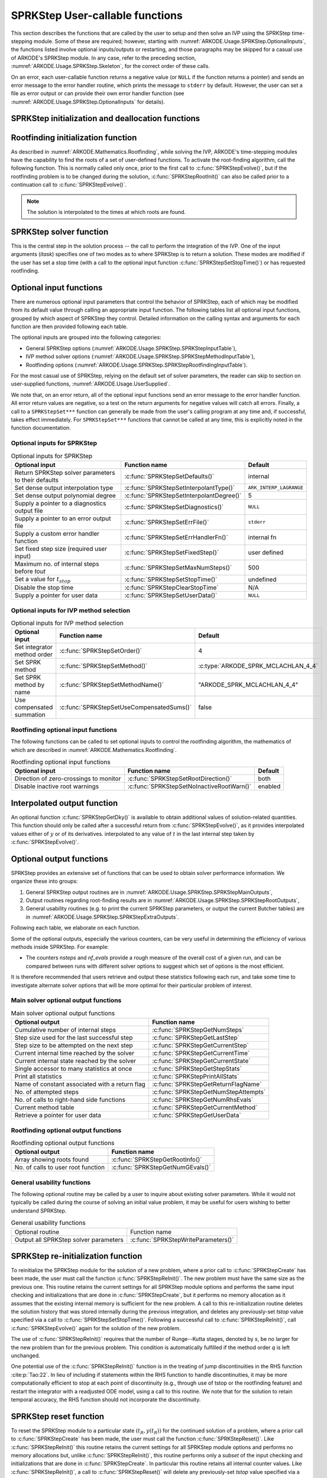 .. ----------------------------------------------------------------
   SUNDIALS Copyright Start
   Copyright (c) 2002-2023, Lawrence Livermore National Security
   and Southern Methodist University.
   All rights reserved.

   See the top-level LICENSE and NOTICE files for details.

   SPDX-License-Identifier: BSD-3-Clause
   SUNDIALS Copyright End
   ----------------------------------------------------------------

.. _ARKODE.Usage.SPRKStep.UserCallable:

SPRKStep User-callable functions
==================================

This section describes the functions that are called by the
user to setup and then solve an IVP using the SPRKStep time-stepping
module. Some of these are required; however, starting with
:numref:`ARKODE.Usage.SPRKStep.OptionalInputs`, the functions listed involve
optional inputs/outputs or restarting, and those paragraphs may be
skipped for a casual use of ARKODE's SPRKStep module. In any case,
refer to the preceding section, :numref:`ARKODE.Usage.SPRKStep.Skeleton`,
for the correct order of these calls.

On an error, each user-callable function returns a negative value  (or
``NULL`` if the function returns a pointer) and sends an error message
to the error handler routine, which prints the message to ``stderr``
by default. However, the user can set a file as error output or can
provide their own error handler function (see
:numref:`ARKODE.Usage.SPRKStep.OptionalInputs` for details).



.. _ARKODE.Usage.SPRKStep.Initialization:

SPRKStep initialization and deallocation functions
------------------------------------------------------


.. c:function:: void* SPRKStepCreate(ARKRhsFn f1, ARKRhsFn f2, realtype t0,\
                                     N_Vector y0, SUNContext sunctx)

   This function allocates and initializes memory for a problem to
   be solved using the SPRKStep time-stepping module in ARKODE.

   :param f1: the name of the C function (of type :c:func:`ARKRhsFn()`) defining :math:`f_1(t,q) = \frac{\partial V(t,q)}{\partial q}`
   :param f2: the name of the C function (of type :c:func:`ARKRhsFn()`) defining :math:`f_2(t,p) = \frac{\partial T(t,p)}{\partial p}`
   :param t0: the initial value of :math:`t`
   :param y0: the initial condition vector :math:`y(t_0)`
   :param sunctx: the :c:type:`SUNContext` object (see :numref:`SUNDIALS.SUNContext`)

   :returns: If successful, a pointer to initialized problem memory of type
             ``void*``, to be passed to all user-facing SPRKStep routines listed
             below.  If unsuccessful, a ``NULL`` pointer will be returned, and
             an error message will be printed to ``stderr``.

   .. warning::

      SPRKStep requires a partitioned problem where ``f1`` should only modify
      the q variables and ``f2`` should only modify the p variables (or vice
      versa). However, the vector passed to these functions is the full vector
      with both p and q. The ordering of the variables is determined implicitly
      by the user when they set the initial conditions.


.. c:function:: void SPRKStepFree(void** arkode_mem)

   This function frees the problem memory *arkode_mem* created by
   :c:func:`SPRKStepCreate`.

   :param arkode_mem: pointer to the SPRKStep memory block.


.. _ARKODE.Usage.SPRKStep.RootFinding:

Rootfinding initialization function
--------------------------------------

As described in :numref:`ARKODE.Mathematics.Rootfinding`, while
solving the IVP, ARKODE's time-stepping modules have the capability to
find the roots of a set of user-defined functions.  To activate the
root-finding algorithm, call the following function.  This is normally
called only once, prior to the first call to
:c:func:`SPRKStepEvolve()`, but if the rootfinding problem is to be
changed during the solution, :c:func:`SPRKStepRootInit()` can also be
called prior to a continuation call to :c:func:`SPRKStepEvolve()`.

.. note::

   The solution is interpolated to the times at which roots are found.


.. c:function:: int SPRKStepRootInit(void* arkode_mem, int nrtfn, ARKRootFn g)

   Initializes a rootfinding problem to be solved during the
   integration of the ODE system. It *must* be called after
   :c:func:`SPRKStepCreate`, and before :c:func:`SPRKStepEvolve()`.

   To disable the rootfinding feature after it has already been initialized, or
   to free memory associated with SPRKStep's rootfinding module, call
   :c:func:`SPRKStepRootInit` with *nrtfn = 0*.

   Similarly, if a new IVP is to be solved with a call to
   :c:func:`SPRKStepReInit()`, where the new IVP has no rootfinding problem but
   the prior one did, then call :c:func:`SPRKStepRootInit` with *nrtfn = 0*.

   :param arkode_mem: pointer to the SPRKStep memory block.
   :param nrtfn: number of functions :math:`g_i`, an integer :math:`\ge` 0.
   :param g: name of user-supplied function, of type :c:func:`ARKRootFn()`,
      defining the functions :math:`g_i` whose roots are sought.

   :retval ARK_SUCCESS: if successful
   :retval ARK_MEM_NULL: if the SPRKStep memory was ``NULL``
   :retval ARK_MEM_FAIL: if there was a memory allocation failure
   :retval ARK_ILL_INPUT: if *nrtfn* is greater than zero but *g* = ``NULL``.


.. _ARKODE.Usage.SPRKStep.Integration:

SPRKStep solver function
-------------------------

This is the central step in the solution process -- the call to perform
the integration of the IVP.  One of the input arguments (*itask*)
specifies one of two modes as to where SPRKStep is to return a
solution.  These modes are modified if the user has set a stop time
(with a call to the optional input function :c:func:`SPRKStepSetStopTime()`) or
has requested rootfinding.



.. c:function:: int SPRKStepEvolve(void* arkode_mem, realtype tout, N_Vector yout, realtype *tret, int itask)

   Integrates the ODE over an interval in :math:`t`.

   :param arkode_mem: pointer to the SPRKStep memory block.
   :param tout: the next time at which a computed solution is desired.
   :param yout: the computed solution vector.
   :param tret: the time corresponding to *yout* (output).
   :param itask: a flag indicating the job of the solver for the next user step.

                 The *ARK_NORMAL* option causes the solver to take internal
                 steps until it has just overtaken a user-specified output
                 time, *tout*, in the direction of integration,
                 i.e. :math:`t_{n-1} <` *tout* :math:`\le t_{n}` for forward
                 integration, or :math:`t_{n} \le` *tout* :math:`< t_{n-1}` for
                 backward integration.  It will then compute an approximation
                 to the solution :math:`y(tout)` by interpolation (using one
                 of the dense output routines described in
                 :numref:`ARKODE.Mathematics.Interpolation`).

                 The *ARK_ONE_STEP* option tells the solver to only take a
                 single internal step :math:`y_{n-1} \to y_{n}` and then return
                 control back to the calling program.  If this step will
                 overtake *tout* then the solver will again return an
                 interpolated result; otherwise it will return a copy of the
                 internal solution :math:`y_{n}` in the vector *yout*.

   :retval ARK_SUCCESS: if successful.
   :retval ARK_ROOT_RETURN: if :c:func:`SPRKStepEvolve()` succeeded, and
                            found one or more roots.  If the number of root functions,
                            *nrtfn*, is greater than 1, call
                            :c:func:`SPRKStepGetRootInfo()` to see which :math:`g_i` were
                            found to have a root at (*\*tret*).
   :retval ARK_TSTOP_RETURN: if :c:func:`SPRKStepEvolve()` succeeded and
                             returned at *tstop*.
   :retval ARK_MEM_NULL: if the *arkode_mem* argument was ``NULL``.
   :retval ARK_NO_MALLOC: if *arkode_mem* was not allocated.
   :retval ARK_ILL_INPUT: if one of the inputs to
                          :c:func:`SPRKStepEvolve()` is illegal, or some other
                          input to the solver was either illegal or missing.
                          Details will be provided in the error message. Typical
                          causes of this failure are a root of one of the root
                          functions was found both at a point :math:`t` and also
                          very near :math:`t`.
   :retval ARK_TOO_MUCH_WORK: if the solver took *mxstep* internal steps but
                              could not reach *tout*. The default value for
                              *mxstep* is *MXSTEP_DEFAULT = 500*.
   :retval ARK_ERR_FAILURE: if error test failures occurred either too many
                            times (*ark_maxnef*) during one internal time step
                            or occurred with :math:`|h| = h_{min}`.
   :retval ARK_VECTOROP_ERR: a vector operation error occurred.

   .. note::

      The input vector *yout* can use the same memory as the
      vector *y0* of initial conditions that was passed to
      :c:func:`SPRKStepCreate`.

      In *ARK_ONE_STEP* mode, *tout* is used only on the first call, and
      only to get the direction and a rough scale of the independent
      variable. All failure return values are negative and so testing the
      return argument for negative values will trap all
      :c:func:`SPRKStepEvolve()` failures.

      Since interpolation may reduce the accuracy in the reported
      solution, if full method accuracy is desired the user should issue
      a call to :c:func:`SPRKStepSetStopTime()` before the call to
      :c:func:`SPRKStepEvolve()` to specify a fixed stop time to
      end the time step and return to the user.  Upon return from
      :c:func:`SPRKStepEvolve()`, a copy of the internal solution
      :math:`y_{n}` will be returned in the vector *yout*.  Once the
      integrator returns at a *tstop* time, any future testing for
      *tstop* is disabled (and can be re-enabled only though a new call
      to :c:func:`SPRKStepSetStopTime()`). SPRKStep uses the Lagrange
      interpolation module by default as our testing has shown that Lagrange
      interpolation typically performs well in this regard, while Hermite
      interpolation does not.

      On any error return in which one or more internal steps were taken
      by :c:func:`SPRKStepEvolve()`, the returned values of *tret* and
      *yout* correspond to the farthest point reached in the integration.
      On all other error returns, *tret* and *yout* are left unchanged
      from those provided to the routine.




.. _ARKODE.Usage.SPRKStep.OptionalInputs:

Optional input functions
-------------------------

There are numerous optional input parameters that control the behavior
of SPRKStep, each of which may be modified from its default value through
calling an appropriate input function.  The following tables list all
optional input functions, grouped by which aspect of SPRKStep they control.
Detailed information on the calling syntax and arguments for each
function are then provided following each table.

The optional inputs are grouped into the following categories:

* General SPRKStep options (:numref:`ARKODE.Usage.SPRKStep.SPRKStepInputTable`),

* IVP method solver options (:numref:`ARKODE.Usage.SPRKStep.SPRKStepMethodInputTable`),

* Rootfinding options (:numref:`ARKODE.Usage.SPRKStep.SPRKStepRootfindingInputTable`).

For the most casual use of SPRKStep, relying on the default set of
solver parameters, the reader can skip to section on user-supplied
functions, :numref:`ARKODE.Usage.UserSupplied`.

We note that, on an error return, all of the optional input functions send an
error message to the error handler function. All error return values are
negative, so a test on the return arguments for negative values will catch all
errors. Finally, a call to a ``SPRKStepSet***`` function can generally be made
from the user's calling program at any time and, if successful, takes effect
immediately. For ``SPRKStepSet***`` functions that cannot be called at any time,
this is explicitly noted in the function documentation.



.. _ARKODE.Usage.SPRKStep.SPRKStepInput:

Optional inputs for SPRKStep
^^^^^^^^^^^^^^^^^^^^^^^^^^^^^^^^^^^^

.. _ARKODE.Usage.SPRKStep.SPRKStepInputTable:
.. table:: Optional inputs for SPRKStep

  +-----------------------------------------------------+------------------------------------------+------------------------+
  | Optional input                                      | Function name                            | Default                |
  +=====================================================+==========================================+========================+
  | Return SPRKStep solver parameters to their defaults | :c:func:`SPRKStepSetDefaults()`          | internal               |
  +-----------------------------------------------------+------------------------------------------+------------------------+
  | Set dense output interpolation type                 | :c:func:`SPRKStepSetInterpolantType()`   | ``ARK_INTERP_LAGRANGE``|
  +-----------------------------------------------------+------------------------------------------+------------------------+
  | Set dense output polynomial degree                  | :c:func:`SPRKStepSetInterpolantDegree()` | 5                      |
  +-----------------------------------------------------+------------------------------------------+------------------------+
  | Supply a pointer to a diagnostics output file       | :c:func:`SPRKStepSetDiagnostics()`       | ``NULL``               |
  +-----------------------------------------------------+------------------------------------------+------------------------+
  | Supply a pointer to an error output file            | :c:func:`SPRKStepSetErrFile()`           | ``stderr``             |
  +-----------------------------------------------------+------------------------------------------+------------------------+
  | Supply a custom error handler function              | :c:func:`SPRKStepSetErrHandlerFn()`      | internal fn            |
  +-----------------------------------------------------+------------------------------------------+------------------------+
  | Set fixed step size (required user input)           | :c:func:`SPRKStepSetFixedStep()`         | user defined           |
  +-----------------------------------------------------+------------------------------------------+------------------------+
  | Maximum no. of internal steps before *tout*         | :c:func:`SPRKStepSetMaxNumSteps()`       | 500                    |
  +-----------------------------------------------------+------------------------------------------+------------------------+
  | Set a value for :math:`t_{stop}`                    | :c:func:`SPRKStepSetStopTime()`          | undefined              |
  +-----------------------------------------------------+------------------------------------------+------------------------+
  | Disable the stop time                               | :c:func:`SPRKStepClearStopTime`          | N/A                    |
  +-----------------------------------------------------+------------------------------------------+------------------------+
  | Supply a pointer for user data                      | :c:func:`SPRKStepSetUserData()`          | ``NULL``               |
  +-----------------------------------------------------+------------------------------------------+------------------------+


.. c:function:: int SPRKStepSetDefaults(void* arkode_mem)

   Resets all optional input parameters to SPRKStep's original
   default values.

   :param arkode_mem: pointer to the SPRKStep memory block.

   :retval ARK_SUCCESS: if successful
   :retval ARK_MEM_NULL: if the SPRKStep memory is ``NULL``
   :retval ARK_ILL_INPUT: if an argument has an illegal value

   .. note::

      Does not change problem-defining function pointer *f*
      or the *user_data* pointer.

      Also leaves alone any data structures or options related to
      root-finding (those can be reset using :c:func:`SPRKStepRootInit()`).


.. c:function:: int SPRKStepSetInterpolantType(void* arkode_mem, int itype)

   Specifies use of the Lagrange or Hermite interpolation modules (used for
   dense output -- interpolation of solution output values and implicit
   method predictors).

   :param arkode_mem: pointer to the SPRKStep memory block.
   :param itype: requested interpolant type (``ARK_INTERP_HERMITE`` or ``ARK_INTERP_LAGRANGE``)

   :retval ARK_SUCCESS: if successful
   :retval ARK_MEM_NULL: if the SPRKStep memory is ``NULL``
   :retval ARK_MEM_FAIL: if the interpolation module cannot be allocated
   :retval ARK_ILL_INPUT: if the *itype* argument is not recognized or the
                          interpolation module has already been initialized

   .. note::

      The Hermite interpolation module is described in
      :numref:`ARKODE.Mathematics.Interpolation.Hermite`, and the Lagrange interpolation module
      is described in :numref:`ARKODE.Mathematics.Interpolation.Lagrange`.

      This routine frees any previously-allocated interpolation module, and re-creates
      one according to the specified argument.  Thus any previous calls to
      :c:func:`SPRKStepSetInterpolantDegree()` will be nullified.

      This routine must be called *after* the call to :c:func:`SPRKStepCreate`.
      After the first call to :c:func:`SPRKStepEvolve()` the interpolation type may
      not be changed without first calling :c:func:`SPRKStepReInit()`.

      If this routine is not called, the Lagrange interpolation module will be used.

      Our testing has shown that Lagrange interpolation typically performs well in
      this regard, while Hermite interpolation does not.



.. c:function:: int SPRKStepSetInterpolantDegree(void* arkode_mem, int degree)

   Specifies the degree of the polynomial interpolant
   used for dense output (i.e. interpolation of solution output values).
   Allowed values are between 0 and 5.

   :param arkode_mem: pointer to the SPRKStep memory block.
   :param degree: requested polynomial degree.

   :retval ARK_SUCCESS: if successful
   :retval ARK_MEM_NULL: if the SPRKStep memory or interpolation module are ``NULL``
   :retval ARK_INTERP_FAIL: if this is called after :c:func:`SPRKStepEvolve()`
   :retval ARK_ILL_INPUT: if an argument has an illegal value or the
                          interpolation module has already been initialized

   .. note::

      This routine should be called *after* :c:func:`SPRKStepCreate` and *before*
      :c:func:`SPRKStepEvolve()`. After the first call to :c:func:`SPRKStepEvolve()`
      the interpolation degree may not be changed without first calling
      :c:func:`SPRKStepReInit()`.

      If a user calls both this routine and :c:func:`SPRKStepSetInterpolantType()`, then
      :c:func:`SPRKStepSetInterpolantType()` must be called first.

      Since the accuracy of any polynomial interpolant is limited by the
      accuracy of the time-step solutions on which it is based, the *actual*
      polynomial degree that is used by SPRKStep will be the minimum of
      :math:`q-1` and the input *degree*, for :math:`q > 1` where :math:`q` is
      the order of accuracy for the time integration method.

      When , `q = 1` a linear interpolant is the default to ensure values
      obtained by the integrator are returned at the ends of the time interval.


.. c:function:: int SPRKStepSetErrFile(void* arkode_mem, FILE* errfp)

   Specifies a pointer to the file where all SPRKStep warning and error
   messages will be written if the default internal error handling
   function is used.

   The default value for *errfp* is ``stderr``.

   Passing a ``NULL`` value disables all future error message output
   (except for the case wherein the SPRKStep memory pointer is
   ``NULL``).  This use of the function is strongly discouraged.

   :param arkode_mem: pointer to the SPRKStep memory block.
   :param errfp: pointer to the output file.

   :retval ARK_SUCCESS: if successful
   :retval ARK_MEM_NULL: if the SPRKStep memory is ``NULL``
   :retval ARK_ILL_INPUT: if an argument has an illegal value

   .. note::

      If used, this routine should be called before any other
      optional input functions, in order to take effect for subsequent
      error messages.


.. c:function:: int SPRKStepSetErrHandlerFn(void* arkode_mem, ARKErrHandlerFn ehfun, void* eh_data)

   Specifies the optional user-defined function to be used
   in handling error messages.

   :param arkode_mem: pointer to the SPRKStep memory block.
   :param ehfun: name of user-supplied error handler function.
   :param eh_data: pointer to user data passed to *ehfun* every time it is called.

   :retval ARK_SUCCESS: if successful
   :retval ARK_MEM_NULL: if the SPRKStep memory is ``NULL``
   :retval ARK_ILL_INPUT: if an argument has an illegal value

   .. note::

      Error messages indicating that the SPRKStep solver memory is
      ``NULL`` will always be directed to ``stderr``.


.. c:function:: int SPRKStepSetFixedStep(void* arkode_mem, realtype hfixed)

   Sets the time step size used within SPRKStep.

   :param arkode_mem: pointer to the SPRKStep memory block.
   :param hfixed: value of the fixed step size to use.

   :retval ARK_SUCCESS: if successful
   :retval ARK_MEM_NULL: if the SPRKStep memory is ``NULL``
   :retval ARK_ILL_INPUT: if an argument has an illegal value


.. c:function:: int SPRKStepSetMaxNumSteps(void* arkode_mem, long int mxsteps)

   Specifies the maximum number of steps to be taken by the
   solver in its attempt to reach the next output time, before SPRKStep
   will return with an error.

   Passing *mxsteps* = 0 results in SPRKStep using the
   default value (500).

   Passing *mxsteps* < 0 disables the test (not recommended).

   :param arkode_mem: pointer to the SPRKStep memory block.
   :param mxsteps: maximum allowed number of internal steps.

   :retval ARK_SUCCESS: if successful
   :retval ARK_MEM_NULL: if the SPRKStep memory is ``NULL``
   :retval ARK_ILL_INPUT: if an argument has an illegal value


.. c:function:: int SPRKStepSetStopTime(void* arkode_mem, realtype tstop)

   Specifies the value of the independent variable
   :math:`t` past which the solution is not to proceed.

   The default is that no stop time is imposed.

   Once the integrator returns at a stop time, any future testing for
   ``tstop`` is disabled (and can be reenabled only though a new call to
   :c:func:`SPRKStepSetStopTime`).

   A stop time not reached before a call to :c:func:`SPRKStepReInit` or
   :c:func:`SPRKStepReset` will remain active but can be disabled by calling
   :c:func:`SPRKStepClearStopTime`.

   :param arkode_mem: pointer to the SPRKStep memory block.
   :param tstop: stopping time for the integrator.

   :retval ARK_SUCCESS: if successful
   :retval ARK_MEM_NULL: if the SPRKStep memory is ``NULL``
   :retval ARK_ILL_INPUT: if an argument has an illegal value


.. c:function:: int SPRKStepClearStopTime(void* arkode_mem)

   Disables the stop time set with :c:func:`SPRKStepSetStopTime`.

   The stop time can be reenabled though a new call to
   :c:func:`SPRKStepSetStopTime`.

   :param arkode_mem: pointer to the SPRKStep memory block.

   :retval ARK_SUCCESS: if successful
   :retval ARK_MEM_NULL: if the SPRKStep memory is ``NULL``


.. c:function:: int SPRKStepSetUserData(void* arkode_mem, void* user_data)

   Specifies the user data block *user_data* and
   attaches it to the main SPRKStep memory block.

   If specified, the pointer to *user_data* is passed to all
   user-supplied functions for which it is an argument; otherwise
   ``NULL`` is passed.

   :param arkode_mem: pointer to the SPRKStep memory block.
   :param user_data: pointer to the user data.

   :retval ARK_SUCCESS: if successful
   :retval ARK_MEM_NULL: if the SPRKStep memory is ``NULL``
   :retval ARK_ILL_INPUT: if an argument has an illegal value


.. _ARKODE.Usage.SPRKStep.SPRKStepMethodInput:

Optional inputs for IVP method selection
^^^^^^^^^^^^^^^^^^^^^^^^^^^^^^^^^^^^^^^^^^^^^^^^^^

.. _ARKODE.Usage.SPRKStep.SPRKStepMethodInputTable:
.. table:: Optional inputs for IVP method selection

   +-----------------------------+-------------------------------------------+-------------------------------------+
   |       Optional input        |               Function name               |               Default               |
   +=============================+===========================================+=====================================+
   | Set integrator method order | :c:func:`SPRKStepSetOrder()`              | 4                                   |
   +-----------------------------+-------------------------------------------+-------------------------------------+
   | Set SPRK method             | :c:func:`SPRKStepSetMethod()`             | :c:type:`ARKODE_SPRK_MCLACHLAN_4_4` |
   +-----------------------------+-------------------------------------------+-------------------------------------+
   | Set SPRK method by name     | :c:func:`SPRKStepSetMethodName()`         | "ARKODE_SPRK_MCLACHLAN_4_4"         |
   +-----------------------------+-------------------------------------------+-------------------------------------+
   | Use compensated summation   | :c:func:`SPRKStepSetUseCompensatedSums()` | false                               |
   +-----------------------------+-------------------------------------------+-------------------------------------+


.. c:function:: int SPRKStepSetOrder(void* arkode_mem, int ord)

   Specifies the order of accuracy for the SPRK integration method.

   The allowed values are :math:`1,2,3,4,5,6,8,10`. Any illegal input will
   result in the default value of 4.

   Since *ord* affects the memory requirements for the internal
   SPRKStep memory block, it cannot be changed after the first call to
   :c:func:`SPRKStepEvolve()`, unless :c:func:`SPRKStepReInit()` is called.

   :param arkode_mem: pointer to the SPRKStep memory block.
   :param ord: requested order of accuracy.

   :retval ARK_SUCCESS: if successful
   :retval ARK_MEM_NULL: if the SPRKStep memory is ``NULL``
   :retval ARK_ILL_INPUT: if an argument has an illegal value

   .. warning::

      This overrides any previously set method so it should not be used with
      :c:func:`SPRKStepSetMethod` or :c:func:`SPRKStepMethodByName`.


.. c:function:: int SPRKStepSetMethod(void* arkode_mem, ARKodeSPRKTable sprk_table)

   Specifies the SPRK method.

   :param arkode_mem: pointer to the SPRKStep memory block.
   :param sprk_table: the SPRK method table.

   :retval ARK_SUCCESS: if successful
   :retval ARK_MEM_NULL: if the SPRKStep memory is ``NULL``
   :retval ARK_ILL_INPUT: if an argument has an illegal value

   .. note::

      No error checking is performed on the coefficients contained in the
      table to ensure its declared order of accuracy.


.. c:function:: int SPRKStepSetMethodName(void* arkode_mem, const char* method)

   Specifies the SPRK method by its name.

   :param arkode_mem: pointer to the SPRKStep memory block.
   :param method: the SPRK method name.

   :retval ARK_SUCCESS: if successful
   :retval ARK_MEM_NULL: if the SPRKStep memory is ``NULL``
   :retval ARK_ILL_INPUT: if an argument has an illegal value


.. c:function:: int SPRKStepSetUseCompensatedSums(void* arkode_mem, sunbooleantype onoff)

   Specifies if :ref:`compensated summation (and the incremental form) <ARKODE.Mathematics.SPRKStep.Compensated>`
   should be used where applicable.

   This increases the computational cost by 2 extra vector operations per stage
   and an additional 5 per time step. It also requires one extra vector to be
   stored. However, it is signficantly more robust to roundoff error
   accumulation.

   :param arkode_mem: pointer to the SPRKStep memory block.
   :param onoff: should compensated summation be used (1) or not (0)

   :retval ARK_SUCCESS: if successful
   :retval ARK_MEM_NULL: if the SPRKStep memory is ``NULL``
   :retval ARK_ILL_INPUT: if an argument has an illegal value


.. _ARKODE.Usage.SPRKStep.SPRKStepRootfindingInput:


Rootfinding optional input functions
^^^^^^^^^^^^^^^^^^^^^^^^^^^^^^^^^^^^^^^^

The following functions can be called to set optional inputs to
control the rootfinding algorithm, the mathematics of which are
described in :numref:`ARKODE.Mathematics.Rootfinding`.


.. _ARKODE.Usage.SPRKStep.SPRKStepRootfindingInputTable:
.. table:: Rootfinding optional input functions

   +-----------------------------------------+-------------------------------------------+----------+
   | Optional input                          | Function name                             | Default  |
   +=========================================+===========================================+==========+
   | Direction of zero-crossings to monitor  | :c:func:`SPRKStepSetRootDirection()`      | both     |
   +-----------------------------------------+-------------------------------------------+----------+
   | Disable inactive root warnings          | :c:func:`SPRKStepSetNoInactiveRootWarn()` | enabled  |
   +-----------------------------------------+-------------------------------------------+----------+



.. c:function:: int SPRKStepSetRootDirection(void* arkode_mem, int* rootdir)

   Specifies the direction of zero-crossings to be located and returned.

   The default behavior is to monitor for both zero-crossing directions.

   :param arkode_mem: pointer to the SPRKStep memory block.
   :param rootdir: state array of length *nrtfn*, the number of root
      functions :math:`g_i`  (the value of *nrtfn* was supplied in
      the call to :c:func:`SPRKStepRootInit()`).  If ``rootdir[i] ==
      0`` then crossing in either direction for :math:`g_i` should be
      reported.  A value of +1 or -1 indicates that the solver
      should report only zero-crossings where :math:`g_i` is
      increasing or decreasing, respectively.

   :retval ARK_SUCCESS: if successful
   :retval ARK_MEM_NULL: if the SPRKStep memory is ``NULL``
   :retval ARK_ILL_INPUT: if an argument has an illegal value


.. c:function:: int SPRKStepSetNoInactiveRootWarn(void* arkode_mem)

   Disables issuing a warning if some root function appears
   to be identically zero at the beginning of the integration.

   SPRKStep will not report the initial conditions as a possible zero-crossing
   (assuming that one or more components :math:`g_i` are zero at the initial
   time). However, if it appears that some :math:`g_i` is identically zero at
   the initial time (i.e., :math:`g_i` is zero at the initial time *and* after
   the first step), SPRKStep will issue a warning which can be disabled with
   this optional input function.

   :param arkode_mem: pointer to the SPRKStep memory block.

   :retval ARK_SUCCESS: if successful
   :retval ARK_MEM_NULL: if the SPRKStep memory is ``NULL``


.. _ARKODE.Usage.SPRKStep.InterpolatedOutput:

Interpolated output function
--------------------------------

An optional function :c:func:`SPRKStepGetDky()` is available to obtain
additional values of solution-related quantities.  This function
should only be called after a successful return from
:c:func:`SPRKStepEvolve()`, as it provides interpolated values either of
:math:`y` or of its derivatives.
interpolated to any value of :math:`t` in the last internal step taken
by :c:func:`SPRKStepEvolve()`.



.. c:function:: int SPRKStepGetDky(void* arkode_mem, realtype t, int k, N_Vector dky)

   Computes the *k*-th derivative of the function :math:`y` at the time *t*,
   i.e., :math:`y^{(k)}(t)`, for values of the independent variable satisfying
   :math:`t_n-h_n \le t \le t_n`, with :math:`t_n` as current internal time
   reached, and :math:`h_n` is the last internal step size successfully used by
   the solver. A user may access the values :math:`t_n` and :math:`h_n` via the
   functions :c:func:`SPRKStepGetCurrentTime()` and
   :c:func:`SPRKStepGetLastStep()`, respectively.

   This routine uses an interpolating polynomial of degree *min(degree, 5)*,
   where *degree* is the argument provided to
   :c:func:`SPRKStepSetInterpolantDegree()`.  The user may request *k* in the
   range {0,..., *min(degree, kmax)*} where *kmax* depends on the choice of
   interpolation module. For Hermite interpolants *kmax = 5* and for Lagrange
   interpolants *kmax = 3*.

   :param arkode_mem: pointer to the SPRKStep memory block.
   :param t: the value of the independent variable at which the
        derivative is to be evaluated.
   :param k: the derivative order requested.
   :param dky: output vector (must be allocated by the user).

   :retval ARK_SUCCESS: if successful
   :retval ARK_BAD_K: if *k* is not in the range {0,..., *min(degree, kmax)*}.
   :retval ARK_BAD_T: if *t* is not in the interval :math:`[t_n-h_n, t_n]`
   :retval ARK_BAD_DKY: if the *dky* vector was ``NULL``
   :retval ARK_MEM_NULL: if the SPRKStep memory is ``NULL``

   .. note::

      Dense outputs may or may not conserve the Hamiltonian. Our testing has
      shown that Lagrange interpolation typically performs well in this regard,
      while Hermite interpolation does not.

   .. warning::

      It is only legal to call this function after a successful
      return from :c:func:`SPRKStepEvolve()`.


.. _ARKODE.Usage.SPRKStep.OptionalOutputs:

Optional output functions
------------------------------

SPRKStep provides an extensive set of functions that can be used to
obtain solver performance information.  We organize these into groups:

#. General SPRKStep output routines are in
   :numref:`ARKODE.Usage.SPRKStep.SPRKStepMainOutputs`,

#. Output routines regarding root-finding results are in
   :numref:`ARKODE.Usage.SPRKStep.SPRKStepRootOutputs`,

#. General usability routines (e.g. to print the current SPRKStep
   parameters, or output the current Butcher tables) are in
   :numref:`ARKODE.Usage.SPRKStep.SPRKStepExtraOutputs`.

Following each table, we elaborate on each function.

Some of the optional outputs, especially the various counters, can be
very useful in determining the efficiency of various methods inside
SPRKStep.  For example:

* The counters *nsteps* and *nf_evals* provide a rough measure of the
  overall cost of a given run, and can be compared between runs with
  different solver options to suggest which set of options is the most
  efficient.

.. * The ratio *nsteps/step_attempts* can measure the quality of the
..   time step adaptivity algorithm, since a poor algorithm will result
..   in more failed steps, and hence a lower ratio.

It is therefore recommended that users retrieve and output these
statistics following each run, and take some time to investigate
alternate solver options that will be more optimal for their
particular problem of interest.



.. _ARKODE.Usage.SPRKStep.SPRKStepMainOutputs:

Main solver optional output functions
^^^^^^^^^^^^^^^^^^^^^^^^^^^^^^^^^^^^^^^^^^

.. _ARKODE.Usage.SPRKStep.SPRKStepMainOutputsTable:
.. table:: Main solver optional output functions

  +-----------------------------------------------------+--------------------------------------------+
  | Optional output                                     | Function name                              |
  +=====================================================+============================================+
  | Cumulative number of internal steps                 | :c:func:`SPRKStepGetNumSteps`              |
  +-----------------------------------------------------+--------------------------------------------+
  | Step size used for the last successful step         | :c:func:`SPRKStepGetLastStep`              |
  +-----------------------------------------------------+--------------------------------------------+
  | Step size to be attempted on the next step          | :c:func:`SPRKStepGetCurrentStep`           |
  +-----------------------------------------------------+--------------------------------------------+
  | Current internal time reached by the solver         | :c:func:`SPRKStepGetCurrentTime`           |
  +-----------------------------------------------------+--------------------------------------------+
  | Current internal state reached by the solver        | :c:func:`SPRKStepGetCurrentState`          |
  +-----------------------------------------------------+--------------------------------------------+
  | Single accessor to many statistics at once          | :c:func:`SPRKStepGetStepStats`             |
  +-----------------------------------------------------+--------------------------------------------+
  | Print all statistics                                | :c:func:`SPRKStepPrintAllStats`            |
  +-----------------------------------------------------+--------------------------------------------+
  | Name of constant associated with a return flag      | :c:func:`SPRKStepGetReturnFlagName`        |
  +-----------------------------------------------------+--------------------------------------------+
  | No. of attempted steps                              | :c:func:`SPRKStepGetNumStepAttempts`       |
  +-----------------------------------------------------+--------------------------------------------+
  | No. of calls to right-hand side functions           | :c:func:`SPRKStepGetNumRhsEvals`           |
  +-----------------------------------------------------+--------------------------------------------+
  | Current method table                                | :c:func:`SPRKStepGetCurrentMethod`         |
  +-----------------------------------------------------+--------------------------------------------+
  | Retrieve a pointer for user data                    | :c:func:`SPRKStepGetUserData`              |
  +-----------------------------------------------------+--------------------------------------------+



.. c:function:: int SPRKStepGetNumSteps(void* arkode_mem, long int* nsteps)

   Returns the cumulative number of internal steps taken by
   the solver (so far).

   :param arkode_mem: pointer to the SPRKStep memory block.
   :param nsteps: number of steps taken in the solver.

   :retval ARK_SUCCESS: if successful
   :retval ARK_MEM_NULL: if the SPRKStep memory was ``NULL``


.. c:function:: int SPRKStepGetLastStep(void* arkode_mem, realtype* hlast)

   Returns the integration step size taken on the last successful
   internal step.

   :param arkode_mem: pointer to the SPRKStep memory block.
   :param hlast: step size taken on the last internal step.

   :retval ARK_SUCCESS: if successful
   :retval ARK_MEM_NULL: if the SPRKStep memory was ``NULL``


.. c:function:: int SPRKStepGetCurrentStep(void* arkode_mem, realtype* hcur)

   Returns the integration step size to be attempted on the next internal step.

   :param arkode_mem: pointer to the SPRKStep memory block.
   :param hcur: step size to be attempted on the next internal step.

   :retval ARK_SUCCESS: if successful
   :retval ARK_MEM_NULL: if the SPRKStep memory was ``NULL``


.. c:function:: int SPRKStepGetCurrentTime(void* arkode_mem, realtype* tcur)

   Returns the current internal time reached by the solver.

   :param arkode_mem: pointer to the SPRKStep memory block.
   :param tcur: current internal time reached.

   :retval ARK_SUCCESS: if successful
   :retval ARK_MEM_NULL: if the SPRKStep memory was ``NULL``


.. c:function:: int SPRKStepGetCurrentState(void *arkode_mem, N_Vector *ycur)

   Returns the current internal solution reached by the solver.

   :param arkode_mem: pointer to the SPRKStep memory block.
   :param ycur: current internal solution

   :retval ARK_SUCCESS: if successful
   :retval ARK_MEM_NULL: if the SPRKStep memory was ``NULL``

   .. warning::

      Users should exercise extreme caution when using this function,
      as altering values of *ycur* may lead to undesirable behavior, depending
      on the particular use case and on when this routine is called.


.. c:function:: int SPRKStepGetStepStats(void* arkode_mem, long int* nsteps, realtype* hinused, realtype* hlast, realtype* hcur, realtype* tcur)

   Returns many of the most useful optional outputs in a single call.

   :param arkode_mem: pointer to the SPRKStep memory block.
   :param nsteps: number of steps taken in the solver.
   :param hinused: actual value of initial step size.
   :param hlast: step size taken on the last internal step.
   :param hcur: step size to be attempted on the next internal step.
   :param tcur: current internal time reached.

   :retval ARK_SUCCESS: if successful
   :retval ARK_MEM_NULL: if the SPRKStep memory was ``NULL``


.. c:function:: int SPRKStepPrintAllStats(void* arkode_mem, FILE* outfile, SUNOutputFormat fmt)

   Outputs all of the integrator statistics.

   :param arkode_mem: pointer to the SPRKStep memory block.
   :param outfile: pointer to output file.
   :param fmt: the output format:

       * :c:enumerator:`SUN_OUTPUTFORMAT_TABLE` -- prints a table of values
       * :c:enumerator:`SUN_OUTPUTFORMAT_CSV` -- prints a comma-separated list
         of key and value pairs e.g., ``key1,value1,key2,value2,...``

   :retval ARK_SUCCESS: -- if the output was successfully.
   :retval ARK_MEM_NULL: -- if the SPRKStep memory was ``NULL``.
   :retval ARK_ILL_INPUT: -- if an invalid formatting option was provided.

   .. note::

      The file ``scripts/sundials_csv.py`` provides python utility functions to
      read and output the data from a SUNDIALS CSV output file using the key
      and value pair format.



.. c:function:: char *SPRKStepGetReturnFlagName(long int flag)

   Returns the name of the SPRKStep constant corresponding to *flag*.
   See :ref:`ARKODE.Constants`.

   :param flag: a return flag from an SPRKStep function.

   :returns: The return value is a string containing the name of the
             corresponding constant.


.. c:function:: int SPRKStepGetNumStepAttempts(void* arkode_mem, long int* step_attempts)

   Returns the cumulative number of steps attempted by the solver (so far).

   :param arkode_mem: pointer to the SPRKStep memory block.
   :param step_attempts: number of steps attempted by solver.

   :retval ARK_SUCCESS: if successful
   :retval ARK_MEM_NULL: if the SPRKStep memory was ``NULL``


.. c:function:: int SPRKStepGetNumRhsEvals(void* arkode_mem, long int* nf1, long int* nf2)

   Returns the number of calls to the user's right-hand
   side functions, :math:`f_1` and :math:`f_2` (so far).

   :param arkode_mem: pointer to the SPRKStep memory block.
   :param nf1: number of calls to the user's :math:`f_1(t,p)` function.
   :param nf2: number of calls to the user's :math:`f_2(t,q)` function.

   :retval ARK_SUCCESS: if successful
   :retval ARK_MEM_NULL: if the SPRKStep memory was ``NULL``



.. c:function:: int SPRKStepGetCurrentMethod(void* arkode_mem, ARKodeSPRKTable *sprk_table)

   Returns the SPRK method coefficient table currently in use by the solver.

   :param arkode_mem: pointer to the SPRKStep memory block.
   :param sprk_table: pointer to the SPRK method table.

   :retval ARK_SUCCESS: if successful
   :retval ARK_MEM_NULL: if the SPRKStep memory was ``NULL``


.. c:function:: int SPRKStepGetUserData(void* arkode_mem, void** user_data)

   Returns the user data pointer previously set with
   :c:func:`SPRKStepSetUserData`.

   :param arkode_mem: pointer to the SPRKStep memory block.
   :param user_data: memory reference to a user data pointer

   :retval ARK_SUCCESS: if successful
   :retval ARK_MEM_NULL: if the ARKStep memory was ``NULL``


.. _ARKODE.Usage.SPRKStep.SPRKStepRootOutputs:

Rootfinding optional output functions
^^^^^^^^^^^^^^^^^^^^^^^^^^^^^^^^^^^^^^^^^^^


.. _ARKODE.Usage.SPRKStep.SPRKStepRootOutputsTable:
.. table:: Rootfinding optional output functions

   +--------------------------------------------------+---------------------------------+
   | Optional output                                  | Function name                   |
   +==================================================+=================================+
   | Array showing roots found                        | :c:func:`SPRKStepGetRootInfo()` |
   +--------------------------------------------------+---------------------------------+
   | No. of calls to user root function               | :c:func:`SPRKStepGetNumGEvals()`|
   +--------------------------------------------------+---------------------------------+



.. c:function:: int SPRKStepGetRootInfo(void* arkode_mem, int* rootsfound)

   Returns an array showing which functions were found to have a root.

   For the components of :math:`g_i` for which a root was found, the sign of
   ``rootsfound[i]`` indicates the direction of zero-crossing. A value of +1
   indicates that :math:`g_i` is increasing, while a value of -1 indicates a
   decreasing :math:`g_i`.

   The user must allocate space for *rootsfound* prior to calling this function.

   :param arkode_mem: pointer to the SPRKStep memory block.
   :param rootsfound: array of length *nrtfn* with the indices of the
        user functions :math:`g_i` found to have a root (the value of
        *nrtfn* was supplied in the call to
        :c:func:`SPRKStepRootInit()`).  For :math:`i = 0 \ldots`
        *nrtfn*-1, ``rootsfound[i]`` is nonzero if :math:`g_i` has a
        root, and 0 if not.

   :retval ARK_SUCCESS: if successful
   :retval ARK_MEM_NULL: if the SPRKStep memory was ``NULL``


.. c:function:: int SPRKStepGetNumGEvals(void* arkode_mem, long int* ngevals)

   Returns the cumulative number of calls made to the
   user's root function :math:`g`.

   :param arkode_mem: pointer to the SPRKStep memory block.
   :param ngevals: number of calls made to :math:`g` so far.

   :retval ARK_SUCCESS: if successful
   :retval ARK_MEM_NULL: if the SPRKStep memory was ``NULL``


.. _ARKODE.Usage.SPRKStep.SPRKStepExtraOutputs:

General usability functions
^^^^^^^^^^^^^^^^^^^^^^^^^^^^^^^^^^^^^^^^^^^^^^^^^^^^^^^^^^

The following optional routine may be called by a user to inquire
about existing solver parameters.  While it would not typically be called
during the course of solving an initial value problem, it may be useful
for users wishing to better understand SPRKStep.


.. _ARKODE.Usage.SPRKStep.SPRKStepExtraOutputsTable:
.. table:: General usability functions

   +----------------------------------------+--------------------------------------+
   | Optional routine                       | Function name                        |
   +----------------------------------------+--------------------------------------+
   | Output all SPRKStep solver parameters  | :c:func:`SPRKStepWriteParameters()`  |
   +----------------------------------------+--------------------------------------+


.. c:function:: int SPRKStepWriteParameters(void* arkode_mem, FILE *fp)

   Outputs all SPRKStep solver parameters to the provided file pointer.

   The *fp* argument can be ``stdout`` or ``stderr``, or it may point to a
   specific file created using ``fopen``.

   When run in parallel, only one process should set a non-NULL value for this
   pointer, since parameters for all processes would be identical.

   :param arkode_mem: pointer to the SPRKStep memory block.
   :param fp: pointer to use for printing the solver parameters.

   :retval ARK_SUCCESS: if successful
   :retval ARK_MEM_NULL: if the SPRKStep memory was ``NULL``


.. _ARKODE.Usage.SPRKStep.Reinitialization:

SPRKStep re-initialization function
-------------------------------------

To reinitialize the SPRKStep module for the solution of a new problem,
where a prior call to :c:func:`SPRKStepCreate` has been made, the
user must call the function :c:func:`SPRKStepReInit()`.  The new
problem must have the same size as the previous one.  This routine
retains the current settings for all SPRKStep module options and
performs the same input checking and initializations that are done in
:c:func:`SPRKStepCreate`, but it performs no memory allocation as it
assumes that the existing internal memory is sufficient for the new
problem.  A call to this re-initialization routine deletes the
solution history that was stored internally during the previous
integration, and deletes any previously-set *tstop* value specified via a
call to :c:func:`SPRKStepSetStopTime()`.  Following a successful call to
:c:func:`SPRKStepReInit()`, call :c:func:`SPRKStepEvolve()` again for the
solution of the new problem.

The use of :c:func:`SPRKStepReInit()` requires that the number of
Runge--Kutta stages, denoted by *s*, be no larger for the new problem than
for the previous problem.  This condition is automatically fulfilled
if the method order *q* is left unchanged.

One potential use of the :c:func:`SPRKStepReInit()` function is in the
treating of jump discontinuities in the RHS function :cite:p:`Tao:22`.
In lieu of including if statements within the RHS function to handle
discontinuities, it may be more computationally efficient to stop at each
point of discontinuity (e.g., through use of tstop or the rootfinding feature)
and restart the integrator with a readjusted ODE model, using a call to
this routine. We note that for the solution to retain temporal accuracy,
the RHS function should not incorporate the discontinuity.


.. c:function:: int SPRKStepReInit(void* arkode_mem, ARKRhsFn f1, ARKRhsFn f2, realtype t0, N_Vector y0)

   Provides required problem specifications and re-initializes the SPRKStep
   time-stepper module.

   All previously set options are retained but may be updated by calling the
   appropriate "Set" functions.

   If an error occurred, :c:func:`SPRKStepReInit()` also sends an error message
   to the error handler function.

   :param arkode_mem: pointer to the SPRKStep memory block.
   :param f1: the name of the C function (of type :c:func:`ARKRhsFn()`) defining :math:`f1(t,q) = \frac{\partial V(t,q)}{\partial q}`
   :param f2: the name of the C function (of type :c:func:`ARKRhsFn()`) defining :math:`f2(t,p) = \frac{\partial T(t,p)}{\partial p}`
   :param t0: the initial value of :math:`t`.
   :param y0: the initial condition vector :math:`y(t_0)`.

   :retval ARK_SUCCESS: if successful
   :retval ARK_MEM_NULL:  if the SPRKStep memory was ``NULL``
   :retval ARK_MEM_FAIL:  if a memory allocation failed
   :retval ARK_ILL_INPUT: if an argument has an illegal value.


.. _ARKODE.Usage.SPRKStep.Reset:

SPRKStep reset function
-----------------------

To reset the SPRKStep module to a particular state :math:`(t_R,y(t_R))` for the
continued solution of a problem, where a prior
call to :c:func:`SPRKStepCreate` has been made, the user must call the function
:c:func:`SPRKStepReset()`.  Like :c:func:`SPRKStepReInit()` this routine retains
the current settings for all SPRKStep module options and performs no memory
allocations but, unlike :c:func:`SPRKStepReInit()`, this routine performs only a
*subset* of the input checking and initializations that are done in
:c:func:`SPRKStepCreate`. In particular this routine retains all internal
counter values. Like :c:func:`SPRKStepReInit()`, a call to
:c:func:`SPRKStepReset()` will delete any previously-set *tstop* value specified
via a call to :c:func:`SPRKStepSetStopTime()`.  Following a successful call to
:c:func:`SPRKStepReset()`, call :c:func:`SPRKStepEvolve()` again to continue
solving the problem. By default the next call to :c:func:`SPRKStepEvolve()` will
use the step size computed by SPRKStep prior to calling :c:func:`SPRKStepReset()`.


.. c:function:: int SPRKStepReset(void* arkode_mem, realtype tR, N_Vector yR)

   Resets the current SPRKStep time-stepper module state to the provided
   independent variable value and dependent variable vector.

   All previously set options are retained but may be updated by calling
   the appropriate "Set" functions.

   If an error occurred, :c:func:`SPRKStepReset()` also sends an error message
   to the error handler function.

   :param arkode_mem: pointer to the SPRKStep memory block.
   :param tR: the value of the independent variable :math:`t`.
   :param yR: the value of the dependent variable vector :math:`y(t_R)`.

   :retval ARK_SUCCESS: if successful
   :retval ARK_MEM_NULL:  if the SPRKStep memory was ``NULL``
   :retval ARK_MEM_FAIL:  if a memory allocation failed
   :retval ARK_ILL_INPUTL: if an argument has an illegal value.

   .. note::

      By default the next call to :c:func:`SPRKStepEvolve()` will use the step
      size computed by SPRKStep prior to calling :c:func:`SPRKStepReset()`.
